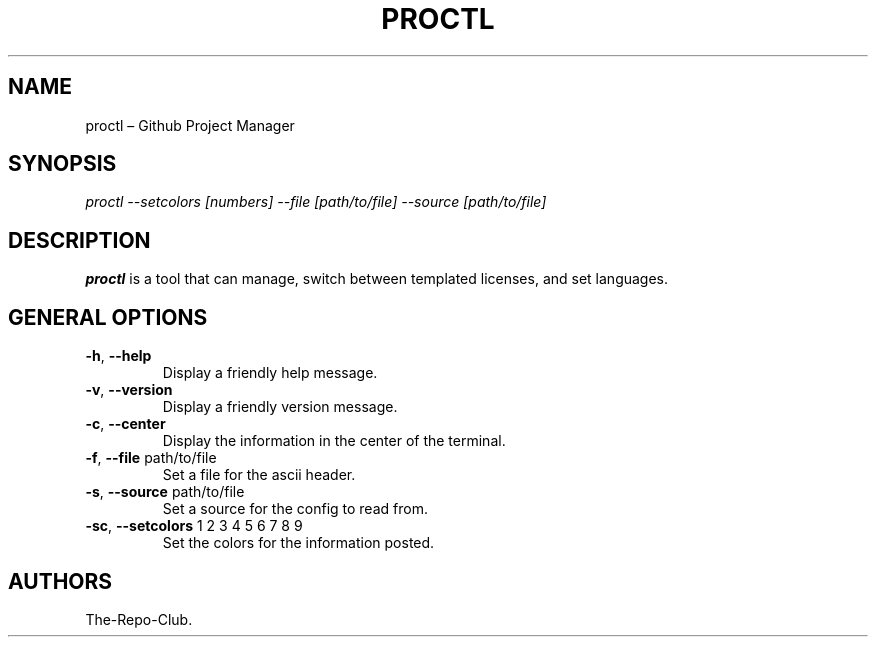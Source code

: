 .TH "PROCTL" "1" "VERSION" "PROCTL" "VERSION"
.hy
.SH NAME
.PP
proctl \[en] Github Project Manager
.SH SYNOPSIS
.PP
\fI\,proctl --setcolors [numbers] --file [path/to/file] --source [path/to/file]\/\fR
.SH DESCRIPTION
.PP
\f[B]proctl\f[R] is a tool that can manage, switch between templated licenses, and set languages.
.SH GENERAL OPTIONS
.TP
\f[B]-h\f[R], \f[B]\--help\f[R]
Display a friendly help message.
.TP
\f[B]-v\f[R], \f[B]\--version\f[R]
Display a friendly version message.
.TP
\f[B]-c\f[R], \f[B]\--center\f[R]
Display the information in the center of the terminal.
.TP
\f[B]-f\f[R], \f[B]\--file\f[R] path/to/file
Set a file for the ascii header.
.TP
\f[B]-s\f[R], \f[B]\--source\f[R] path/to/file
Set a source for the config to read from.
.TP
\f[B]-sc\f[R], \f[B]\--setcolors\f[R] 1 2 3 4 5 6 7 8 9
Set the colors for the information posted.
.SH AUTHORS
The-Repo-Club.
